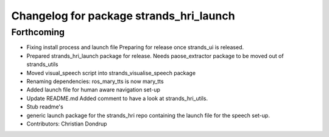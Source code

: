 ^^^^^^^^^^^^^^^^^^^^^^^^^^^^^^^^^^^^^^^^
Changelog for package strands_hri_launch
^^^^^^^^^^^^^^^^^^^^^^^^^^^^^^^^^^^^^^^^

Forthcoming
-----------
* Fixing install process and launch file
  Preparing for release once strands_ui is released.
* Prepared strands_hri_launch package for release.
  Needs paose_extractor package to be moved out of strands_utils
* Moved visual_speech script into strands_visualise_speech package
* Renaming dependencies: ros_mary_tts is now mary_tts
* Added launch file for human aware navigation set-up
* Update README.md
  Added comment to have a look at strands_hri_utils.
* Stub readme's
* generic launch package for the strands_hri repo containing the launch file for the speech set-up.
* Contributors: Christian Dondrup
